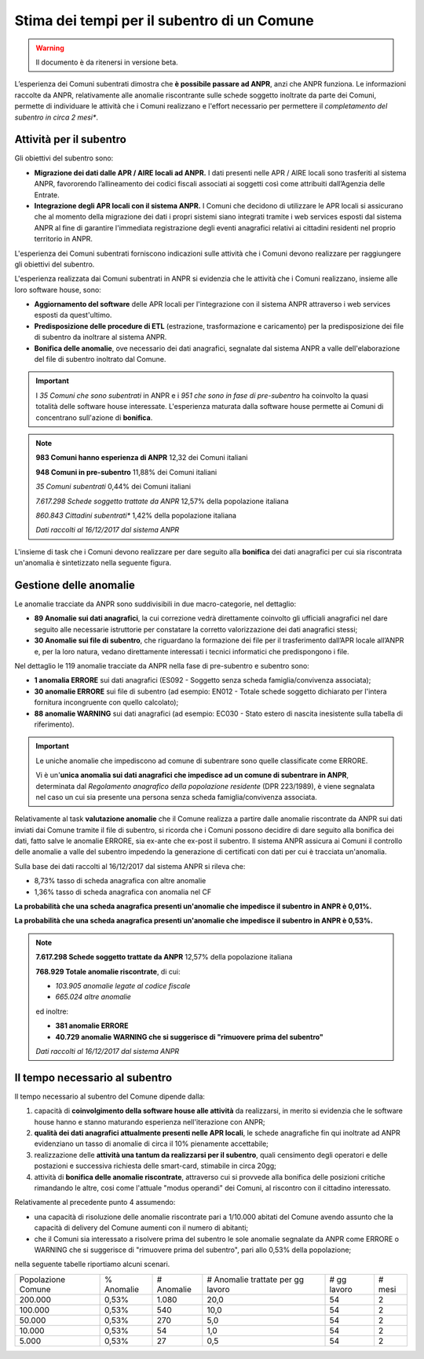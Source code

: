 Stima dei tempi per il subentro di un Comune
============================================

.. WARNING::
	Il documento è da ritenersi in versione beta.
	
L’esperienza dei Comuni subentrati dimostra che **è possibile passare ad ANPR**, anzi che ANPR funziona. Le informazioni raccolte da ANPR, relativamente alle anomalie riscontrante sulle schede soggetto inoltrate da parte dei Comuni, permette di individuare le attività che i Comuni realizzano e l'effort necessario per permettere il *completamento del subentro in circa 2 mesi**. 


Attività per il subentro
^^^^^^^^^^^^^^^^^^^^^^^^

Gli obiettivi del subentro sono:

- **Migrazione dei dati dalle APR / AIRE locali ad ANPR.** I dati presenti nelle APR / AIRE locali sono trasferiti al sistema ANPR, favororendo l’allineamento dei codici fiscali associati ai soggetti così come attribuiti dall’Agenzia delle Entrate.
- **Integrazione degli APR locali con il sistema ANPR.** I Comuni che decidono di utilizzare le APR locali si assicurano che al momento della migrazione dei dati i propri sistemi siano integrati tramite i web services esposti dal sistema ANPR al fine di garantire l'immediata registrazione degli eventi anagrafici relativi ai cittadini residenti nel proprio territorio in ANPR.

L'esperienza dei Comuni subentrati forniscono indicazioni sulle attività che i Comuni devono realizzare per raggiungere gli obiettivi del subentro. 

L'esperienza realizzata dai Comuni subentrati in ANPR si evidenzia che le attività che i Comuni realizzano, insieme alle loro software house, sono:

- **Aggiornamento del software** delle APR locali per l'integrazione con il sistema ANPR attraverso i web services esposti da quest'ultimo.
- **Predisposizione delle procedure di ETL** (estrazione, trasformazione e caricamento) per la predisposizione dei file di subentro da inoltrare al sistema ANPR.
- **Bonifica delle anomalie**, ove necessario dei dati anagrafici, segnalate dal sistema ANPR a valle dell'elaborazione del file di subentro inoltrato dal Comune.
	
.. Important::
	I *35 Comuni che sono subentrati* in ANPR e i *951 che sono in fase di pre-subentro* ha coinvolto la quasi totalità delle software house interessate.
	L'esperienza maturata dalla software house permette ai Comuni di concentrano sull'azione di **bonifica**.
	
.. Note::
	**983 Comuni hanno esperienza di ANPR**
	12,32 dei Comuni italiani
	
	**948 Comuni in pre-subentro**
	11,88% dei Comuni italiani
	
	*35 Comuni subentrati*
	0,44% dei Comuni italiani
	
	*7.617.298 Schede soggetto trattate da ANPR*
	12,57% della popolazione italiana
	
	*860.843 Cittadini subentrati**
	1,42% della popolazione italiana
	  
	*Dati raccolti al 16/12/2017 dal sistema ANPR*
	 
	
L'insieme di task che i Comuni devono realizzare per dare seguito alla **bonifica** dei dati anagrafici per cui sia riscontrata un'anomalia è sintetizzato nella seguente figura.

.. image:: image/IMAGE001_presubentro.png


Gestione delle anomalie
^^^^^^^^^^^^^^^^^^^^^^^

Le anomalie tracciate da ANPR sono suddivisibili in due macro-categorie, nel dettaglio:

- **89 Anomalie sui dati anagrafici**, la cui correzione vedrà direttamente coinvolto gli ufficiali anagrafici nel dare seguito alle necessarie istruttorie per constatare la corretto valorizzazione dei dati anagrafici stessi;
- **30 Anomalie sui file di subentro**, che riguardano la formazione dei file per il trasferimento dall’APR locale all’ANPR e, per la loro natura, vedano direttamente interessati i tecnici informatici che predispongono i file.

Nel dettaglio le 119 anomalie tracciate da ANPR nella fase di pre-subentro e subentro sono:

- **1 anomalia ERRORE** sui dati anagrafici (ES092 - Soggetto senza scheda famiglia/convivenza associata);
- **30 anomalie ERRORE** sui file di subentro (ad esempio: EN012 - Totale schede soggetto dichiarato per l'intera fornitura incongruente con quello calcolato);
- **88 anomalie WARNING** sui dati anagrafici (ad esempio: EC030 - Stato estero di nascita inesistente sulla tabella di riferimento).

.. Important::
	Le uniche anomalie che impediscono ad comune di subentrare sono quelle classificate come ERRORE. 
	
	Vi è un'**unica anomalia sui dati anagrafici che impedisce ad un comune di subentrare in ANPR**, determinata dal *Regolamento anagrafico della popolazione residente* (DPR 223/1989), è viene segnalata nel caso un cui sia presente una persona senza scheda famiglia/convivenza associata.

Relativamente al task **valutazione anomalie** che il Comune realizza a partire dalle anomalie riscontrate da ANPR sui dati inviati dai Comune tramite il file di subentro, si ricorda che i Comuni possono decidire di dare seguito alla bonifica dei dati, fatto salve le anomalie ERRORE, sia ex-ante che ex-post il subentro. Il sistema ANPR assicura ai Comuni il controllo delle anomalie a valle del subentro impedendo la generazione di certificati con dati per cui è tracciata un'anomalia. 

Sulla base dei dati raccolti al 16/12/2017 dal sistema ANPR si rileva che:

- 8,73% tasso di scheda anagrafica con altre anomalie
- 1,36% tasso di scheda anagrafica con anomalia nel CF

**La probabilità che una scheda anagrafica presenti un'anomalie che impedisce il subentro in ANPR è 0,01%.**

**La probabilità che una scheda anagrafica presenti un'anomalie che impedisce il subentro in ANPR è 0,53%.**

.. Note::
	**7.617.298 Schede soggetto trattate da ANPR**
	12,57% della popolazione italiana
	
	**768.929 Totale anomalie riscontrate**, di cui:

	- *103.905 anomalie legate al codice fiscale*
	- *665.024 altre anomalie*
	
	ed inoltre:
	
	- **381 anomalie ERRORE**
	- **40.729 anomalie WARNING che si suggerisce di "rimuovere prima del subentro"**
	
	*Dati raccolti al 16/12/2017 dal sistema ANPR*
	
	
Il tempo necessario al subentro
^^^^^^^^^^^^^^^^^^^^^^^^^^^^^^^

Il tempo necessario al subentro del Comune dipende dalla:

1. capacità di **coinvolgimento della software house alle attività** da realizzarsi, in merito si evidenzia che le software house hanno e stanno maturando esperienza nell'iterazione con ANPR;
2. **qualità dei dati anagrafici attualmente presenti nelle APR locali**, le schede anagrafiche fin qui inoltrate ad ANPR evidenziano un tasso di anomalie di circa il 10% pienamente accettabile; 
3. realizzazione delle **attività una tantum da realizzarsi per il subentro**, quali censimento degli operatori e delle postazioni e successiva richiesta delle smart-card, stimabile in circa 20gg;
4. attività di **bonifica delle anomalie riscontrate**, attraverso cui si provvede alla bonifica delle posizioni critiche rimandando le altre, cosi come l'attuale "modus operandi" dei Comuni, al riscontro con il cittadino interessato.

Relativamente al precedente punto 4 assumendo: 

- una capacità di risoluzione delle anomalie riscontrate pari a 1/10.000 abitati del Comune avendo assunto che la capacità di delivery del Comune aumenti con il numero di abitanti;
- che il Comuni sia interessato a risolvere prima del subentro le sole anomalie segnalate da ANPR come ERRORE o WARNING che si suggerisce di "rimuovere prima del subentro", pari allo 0,53% della popolazione;

nella seguente tabelle riportiamo alcuni scenari.

+--------------------+------------+------------+-----------------------------------+-------------+--------+
| Popolazione Comune | % Anomalie | # Anomalie | # Anomalie trattate per gg lavoro | # gg lavoro | # mesi | 
+--------------------+------------+------------+-----------------------------------+-------------+--------+
|            200.000 |      0,53% |      1.080 |                              20,0 |          54 |      2 | 
+--------------------+------------+------------+-----------------------------------+-------------+--------+
|            100.000 |      0,53% |        540 |                              10,0 |          54 |      2 | 
+--------------------+------------+------------+-----------------------------------+-------------+--------+
|             50.000 |      0,53% |        270 |                               5,0 |          54 |      2 | 
+--------------------+------------+------------+-----------------------------------+-------------+--------+
|             10.000 |      0,53% |         54 |                               1,0 |          54 |      2 | 
+--------------------+------------+------------+-----------------------------------+-------------+--------+
|              5.000 |      0,53% |         27 |                               0,5 |          54 |      2 | 
+--------------------+------------+------------+-----------------------------------+-------------+--------+
